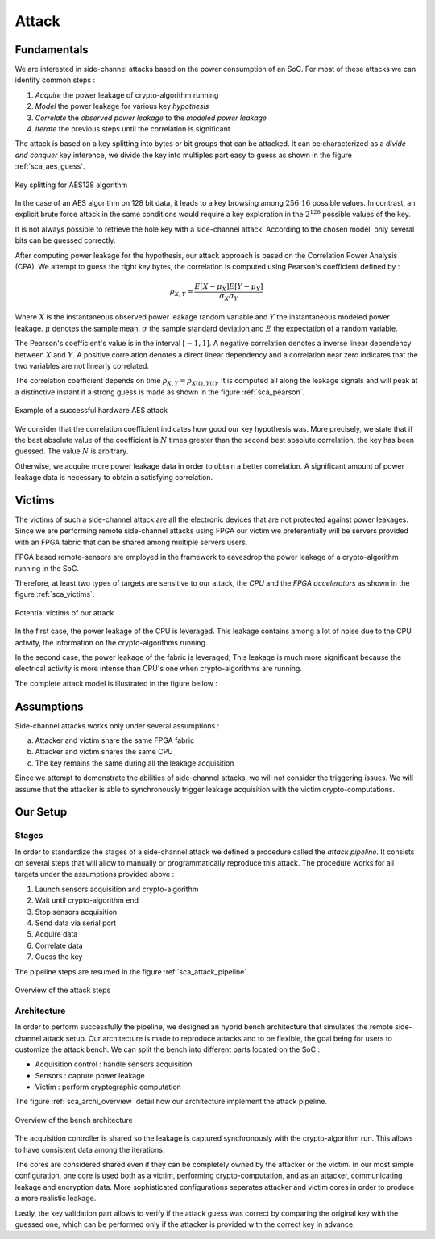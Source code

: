 Attack
===============================================================


Fundamentals
***************************************************************

We are interested in side-channel attacks based on the power consumption of an SoC.
For most of these attacks we can identify common steps :

1. *Acquire* the power leakage of crypto-algorithm running
2. *Model* the power leakage for various key *hypothesis*
3. *Correlate* the *observed power leakage* to the *modeled power leakage*
4. *Iterate* the previous steps until the correlation is significant

The attack is based on a key splitting into bytes or bit groups that can be attacked.
It can be characterized as a *divide and conquer* key inference, we divide the key into multiples part easy to guess as shown in the figure :ref:`sca_aes_guess`.

.. _sca_aes_guess:

.. figure:: media/img/sca_aes_guess.png
   :width: 640
   :alt: AES Guess Key
   :align: center

   Key splitting for AES128 algorithm

In the case of an AES algorithm on 128 bit data, it leads to a key browsing among :math:`256 \cdot 16` possible values. 
In contrast, an explicit brute force attack in the same conditions would require a key exploration in the :math:`2^{128}` possible values of the key.

It is not always possible to retrieve the hole key with a side-channel attack. According to the chosen model, only several bits can be guessed correctly.

After computing power leakage for the hypothesis, our attack approach is based on the Correlation Power Analysis (CPA).
We attempt to guess the right key bytes, the correlation is computed using Pearson's coefficient defined by :

.. math::
   \rho_{X, Y} = \dfrac{E[X-\mu_X] E[Y-\mu_Y]}{\sigma_X \sigma_Y}

Where :math:`X` is the instantaneous observed power leakage random variable and :math:`Y` the instantaneous modeled power leakage.
:math:`\mu` denotes the sample mean, :math:`\sigma` the sample standard deviation and :math:`E` the expectation of a random variable. 

The Pearson's coefficient's value is in the interval :math:`[-1, 1]`. 
A negative correlation denotes a inverse linear dependency between :math:`X` and :math:`Y`. 
A positive correlation denotes a direct linear dependency and a correlation near zero indicates that the two variables are not linearly correlated. 

The correlation coefficient depends on time :math:`\rho_{X, Y} = \rho_{X(t), Y(t)}`.
It is computed all along the leakage signals and will peak at a distinctive instant if a strong guess is made as shown in the figure :ref:`sca_pearson`.

.. _sca_pearson:

.. figure:: media/img/sca_pearson.png
   :width: 640
   :alt: Pearson coefficient
   :align: center

   Example of a successful hardware AES attack

We consider that the correlation coefficient indicates how good our key hypothesis was.
More precisely, we state that if the best absolute value of the coefficient is :math:`N` times greater than the second best absolute correlation,
the key has been guessed. The value :math:`N` is arbitrary. 

Otherwise, we acquire more power leakage data in order to obtain a better correlation.
A significant amount of power leakage data is necessary to obtain a satisfying correlation.

Victims
***************************************************************

The victims of such a side-channel attack are all the electronic devices that are not protected against power leakages.
Since we are performing remote side-channel attacks using FPGA our victim we preferentially will be servers provided
with an FPGA fabric that can be shared among multiple servers users.

FPGA based remote-sensors are employed in the framework to eavesdrop the power leakage of 
a crypto-algorithm running in the SoC.

Therefore, at least two types of targets are sensitive to our attack, the *CPU* and the *FPGA accelerators* as shown in the figure :ref:`sca_victims`.

.. _sca_victims:

.. figure:: media/img/sca_victims.png
   :width: 640
   :alt: SCA Victims
   :align: center

   Potential victims of our attack


In the first case, the power leakage of the CPU is leveraged. This leakage contains among a lot of noise due to the CPU activity,
the information on the crypto-algorithms running.

In the second case, the power leakage of the fabric is leveraged, This leakage is much more significant because the electrical activity
is more intense than CPU's one when crypto-algorithms are running.



The complete attack model is illustrated in the figure bellow :


Assumptions 
***************************************************************

Side-channel attacks works only under several assumptions :

a. Attacker and victim share the same FPGA fabric
b. Attacker and victim shares the same CPU
c. The key remains the same during all the leakage acquisition

Since we attempt to demonstrate the abilities of side-channel attacks, we will not consider the triggering issues.
We will assume that the attacker is able to synchronously trigger leakage acquisition with the victim crypto-computations.

Our Setup
***************************************************************

Stages
---------------------------------------------------------------

In order to standardize the stages of a side-channel attack we defined a procedure called the *attack pipeline*.
It consists on several steps that will allow to manually or programmatically reproduce this attack.
The procedure works for all targets under the assumptions provided above :

1. Launch sensors acquisition and crypto-algorithm
2. Wait until crypto-algorithm end
3. Stop sensors acquisition
4. Send data via serial port
5. Acquire data
6. Correlate data
7. Guess the key

The pipeline steps are resumed in the figure :ref:`sca_attack_pipeline`.

.. _sca_attack_pipeline:

.. figure:: media/img/sca_attack_pipeline.png
   :width: 640
   :alt: SCA Steps
   :align: center

   Overview of the attack steps

Architecture
---------------------------------------------------------------

In order to perform successfully the pipeline, we designed an hybrid bench architecture that simulates the remote side-channel attack setup.
Our architecture is made to reproduce attacks and to be flexible, the goal being for users to customize the attack bench.
We can split the bench into different parts located on the SoC :

- Acquisition control : handle sensors acquisition
- Sensors : capture power leakage
- Victim : perform cryptographic computation


The figure :ref:`sca_archi_overview` detail how our architecture implement the attack pipeline.

.. _sca_archi_overview:

.. figure:: media/img/sca_archi_overview.png
   :width: 640
   :alt: Architecture overview
   :align: center

   Overview of the bench architecture

The acquisition controller is shared so the leakage is captured synchronously with the crypto-algorithm run.
This allows to have consistent data among the iterations.

The cores are considered shared even if they can be completely owned by the attacker or the victim.
In our most simple configuration, one core is used both as a victim, performing crypto-computation, and as an attacker, communicating leakage and encryption data.
More sophisticated configurations separates attacker and victim cores in order to produce a more realistic leakage.

Lastly, the key validation part allows to verify if the attack guess was correct by comparing the original key with the guessed one, which can be performed only
if the attacker is provided with the correct key in advance.

